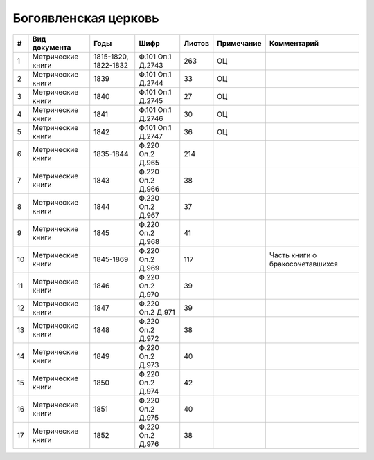 
.. Church datasheet RST template
.. Autogenerated by cfp-sphinx.py

.. index:: Богоявленская церковь

Богоявленская церковь
=====================

.. list-table::
   :header-rows: 1

   * - #
     - Вид документа
     - Годы
     - Шифр
     - Листов
     - Примечание
     - Комментарий

   * - 1
     - Метрические книги
     - 1815-1820, 1822-1832
     - Ф.101 Оп.1 Д.2743
     - 263
     - ОЦ
     - 
   * - 2
     - Метрические книги
     - 1839
     - Ф.101 Оп.1 Д.2744
     - 33
     - ОЦ
     - 
   * - 3
     - Метрические книги
     - 1840
     - Ф.101 Оп.1 Д.2745
     - 27
     - ОЦ
     - 
   * - 4
     - Метрические книги
     - 1841
     - Ф.101 Оп.1 Д.2746
     - 30
     - ОЦ
     - 
   * - 5
     - Метрические книги
     - 1842
     - Ф.101 Оп.1 Д.2747
     - 36
     - ОЦ
     - 
   * - 6
     - Метрические книги
     - 1835-1844
     - Ф.220 Оп.2 Д.965
     - 214
     - 
     - 
   * - 7
     - Метрические книги
     - 1843
     - Ф.220 Оп.2 Д.966
     - 38
     - 
     - 
   * - 8
     - Метрические книги
     - 1844
     - Ф.220 Оп.2 Д.967
     - 37
     - 
     - 
   * - 9
     - Метрические книги
     - 1845
     - Ф.220 Оп.2 Д.968
     - 41
     - 
     - 
   * - 10
     - Метрические книги
     - 1845-1869
     - Ф.220 Оп.2 Д.969
     - 117
     - 
     - Часть книги о бракосочетавшихся
   * - 11
     - Метрические книги
     - 1846
     - Ф.220 Оп.2 Д.970
     - 39
     - 
     - 
   * - 12
     - Метрические книги
     - 1847
     - Ф.220 Оп.2 Д.971
     - 39
     - 
     - 
   * - 13
     - Метрические книги
     - 1848
     - Ф.220 Оп.2 Д.972
     - 38
     - 
     - 
   * - 14
     - Метрические книги
     - 1849
     - Ф.220 Оп.2 Д.973
     - 40
     - 
     - 
   * - 15
     - Метрические книги
     - 1850
     - Ф.220 Оп.2 Д.974
     - 42
     - 
     - 
   * - 16
     - Метрические книги
     - 1851
     - Ф.220 Оп.2 Д.975
     - 40
     - 
     - 
   * - 17
     - Метрические книги
     - 1852
     - Ф.220 Оп.2 Д.976
     - 38
     - 
     - 


